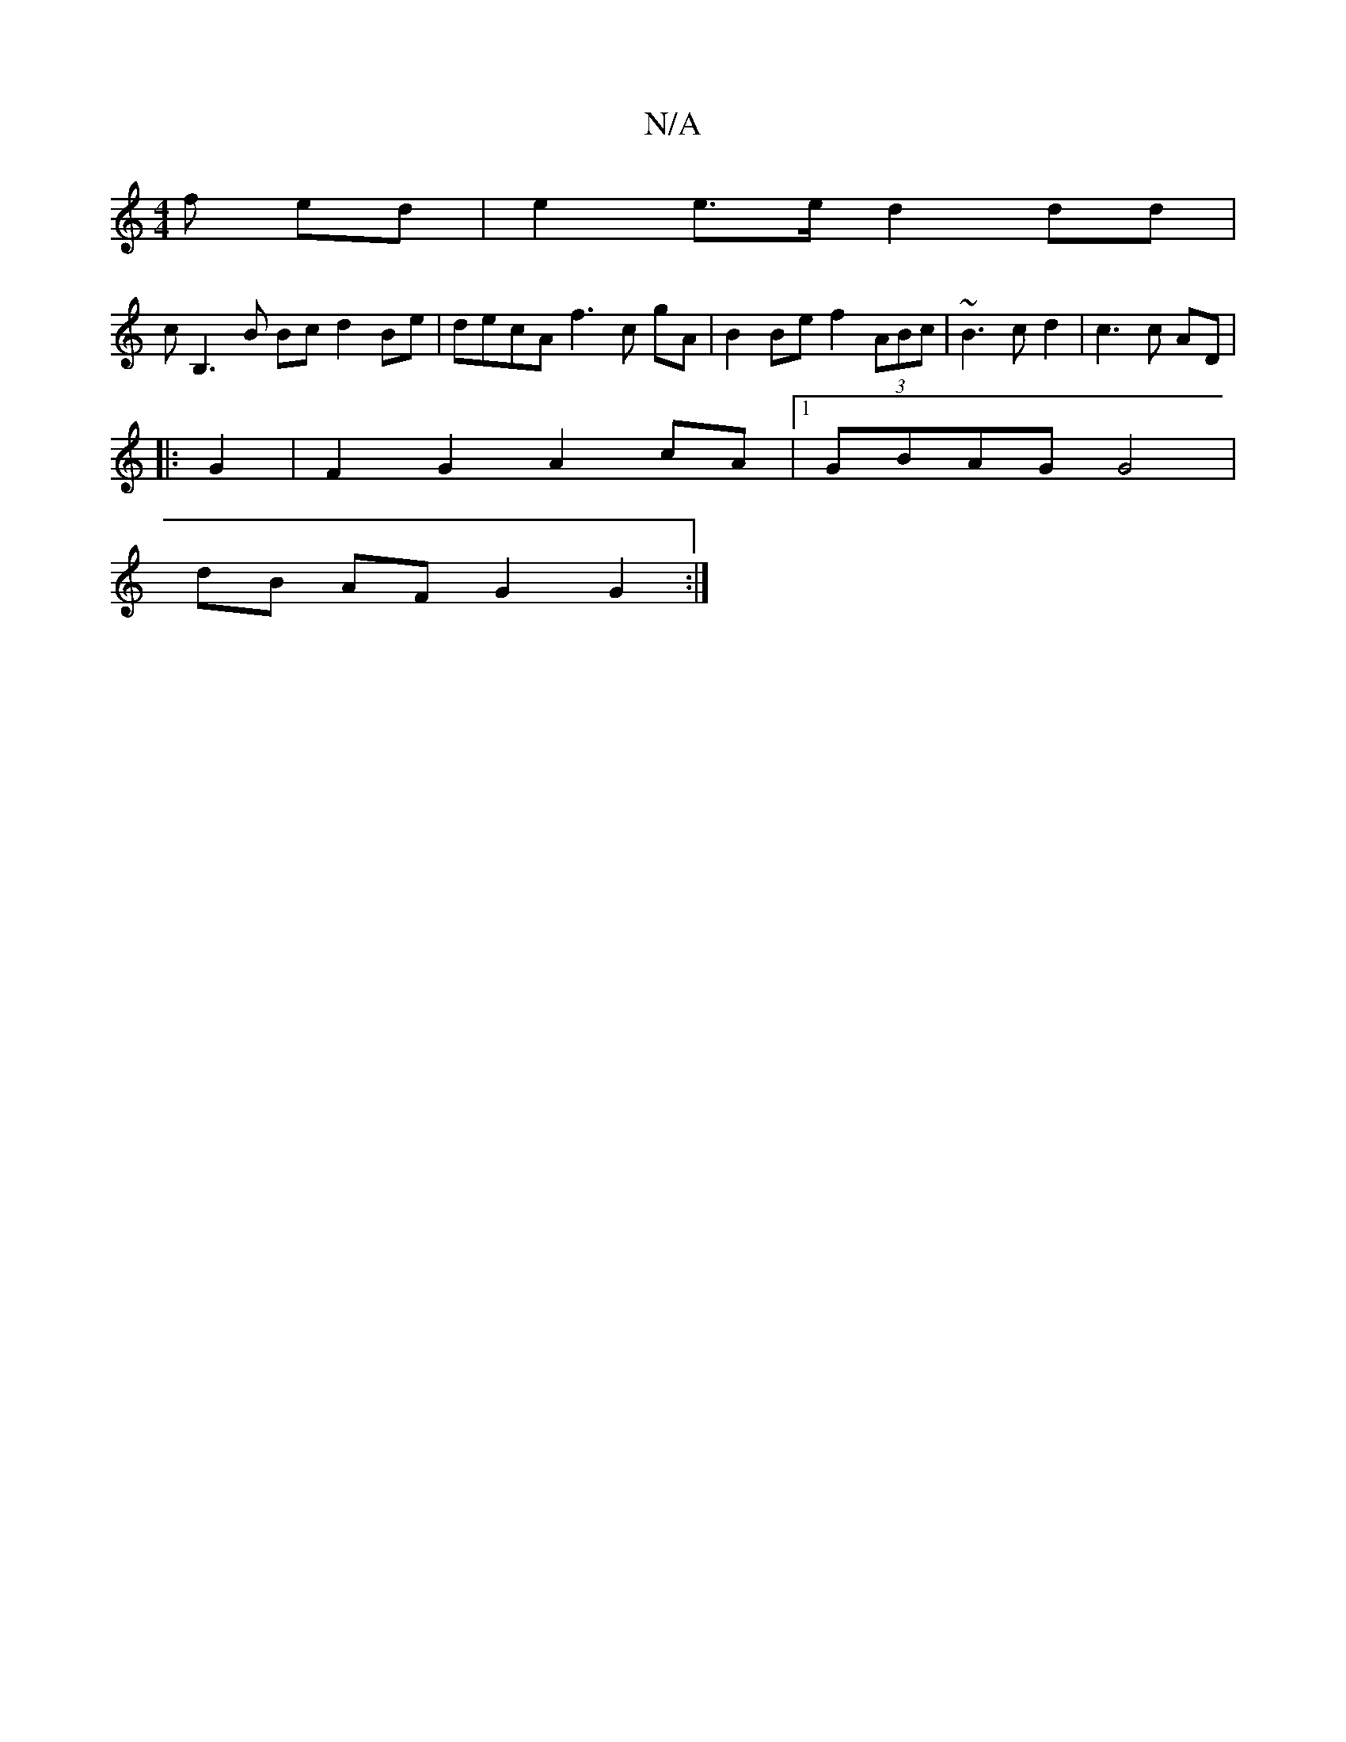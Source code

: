 X:1
T:N/A
M:4/4
R:N/A
K:Cmajor
f ed | e2e>e d2dd |
cB,3 B Bc d2 Be | decA f3 c gA|B2 Be f2 (3ABc | ~B3 c d2 |c3c AD|
|:G2|F2G2 A2cA|1 GBAG G4|
dB AF G2 G2 :|

B2 (3BBA BA F2 cd |
A4 ed fG |[1 f4 f4 :|2 egde cdef |
e4 (3edB cAG :|
B